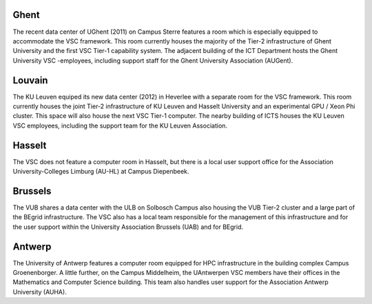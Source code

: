 Ghent
-----

The recent data center of UGhent (2011) on Campus Sterre features a room
which is especially equipped to accommodate the VSC framework. This room
currently houses the majority of the Tier-2 infrastructure of Ghent
University and the first VSC Tier-1 capability system. The adjacent
building of the ICT Department hosts the Ghent University VSC
-employees, including support staff for the Ghent University Association
(AUGent).

Louvain
-------

The KU Leuven equiped its new data center (2012) in Heverlee with a
separate room for the VSC framework. This room currently houses the
joint Tier-2 infrastructure of KU Leuven and Hasselt University and an
experimental GPU / Xeon Phi cluster. This space will also house the next
VSC Tier-1 computer. The nearby building of ICTS houses the KU Leuven
VSC employees, including the support team for the KU Leuven Association.

Hasselt
-------

The VSC does not feature a computer room in Hasselt, but there is a
local user support office for the Association University-Colleges
Limburg (AU-HL) at Campus Diepenbeek.

Brussels
--------

The VUB shares a data center with the ULB on Solbosch Campus also
housing the VUB Tier-2 cluster and a large part of the BEgrid
infrastructure. The VSC also has a local team responsible for the
management of this infrastructure and for the user support within the
University Association Brussels (UAB) and for BEgrid.

Antwerp
-------

The University of Antwerp features a computer room equipped for HPC
infrastructure in the building complex Campus Groenenborger. A little
further, on the Campus Middelheim, the UAntwerpen VSC members have their
offices in the Mathematics and Computer Science building. This team also
handles user support for the Association Antwerp University (AUHA).

